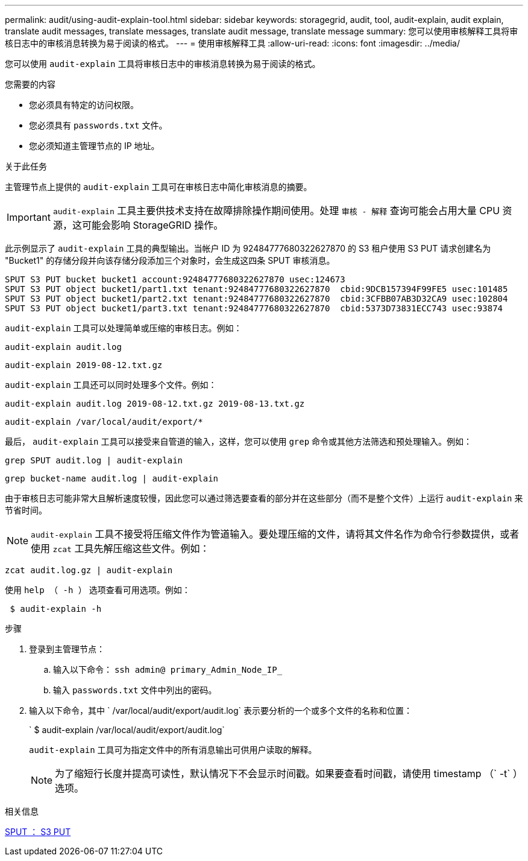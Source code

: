 ---
permalink: audit/using-audit-explain-tool.html 
sidebar: sidebar 
keywords: storagegrid, audit, tool, audit-explain, audit explain, translate audit messages, translate messages, translate audit message, translate message 
summary: 您可以使用审核解释工具将审核日志中的审核消息转换为易于阅读的格式。 
---
= 使用审核解释工具
:allow-uri-read: 
:icons: font
:imagesdir: ../media/


[role="lead"]
您可以使用 `audit-explain` 工具将审核日志中的审核消息转换为易于阅读的格式。

.您需要的内容
* 您必须具有特定的访问权限。
* 您必须具有 `passwords.txt` 文件。
* 您必须知道主管理节点的 IP 地址。


.关于此任务
主管理节点上提供的 `audit-explain` 工具可在审核日志中简化审核消息的摘要。


IMPORTANT: `audit-explain` 工具主要供技术支持在故障排除操作期间使用。处理 `审核 - 解释` 查询可能会占用大量 CPU 资源，这可能会影响 StorageGRID 操作。

此示例显示了 `audit-explain` 工具的典型输出。当帐户 ID 为 92484777680322627870 的 S3 租户使用 S3 PUT 请求创建名为 "Bucket1" 的存储分段并向该存储分段添加三个对象时，会生成这四条 SPUT 审核消息。

[listing]
----
SPUT S3 PUT bucket bucket1 account:92484777680322627870 usec:124673
SPUT S3 PUT object bucket1/part1.txt tenant:92484777680322627870  cbid:9DCB157394F99FE5 usec:101485
SPUT S3 PUT object bucket1/part2.txt tenant:92484777680322627870  cbid:3CFBB07AB3D32CA9 usec:102804
SPUT S3 PUT object bucket1/part3.txt tenant:92484777680322627870  cbid:5373D73831ECC743 usec:93874
----
`audit-explain` 工具可以处理简单或压缩的审核日志。例如：

[listing]
----
audit-explain audit.log
----
[listing]
----
audit-explain 2019-08-12.txt.gz
----
`audit-explain` 工具还可以同时处理多个文件。例如：

[listing]
----
audit-explain audit.log 2019-08-12.txt.gz 2019-08-13.txt.gz
----
[listing]
----
audit-explain /var/local/audit/export/*
----
最后， `audit-explain` 工具可以接受来自管道的输入，这样，您可以使用 `grep` 命令或其他方法筛选和预处理输入。例如：

[listing]
----
grep SPUT audit.log | audit-explain
----
[listing]
----
grep bucket-name audit.log | audit-explain
----
由于审核日志可能非常大且解析速度较慢，因此您可以通过筛选要查看的部分并在这些部分（而不是整个文件）上运行 `audit-explain` 来节省时间。


NOTE: `audit-explain` 工具不接受将压缩文件作为管道输入。要处理压缩的文件，请将其文件名作为命令行参数提供，或者使用 `zcat` 工具先解压缩这些文件。例如：

[listing]
----
zcat audit.log.gz | audit-explain
----
使用 `help （ -h ）` 选项查看可用选项。例如：

[listing]
----
 $ audit-explain -h
----
.步骤
. 登录到主管理节点：
+
.. 输入以下命令： `ssh admin@ primary_Admin_Node_IP_`
.. 输入 `passwords.txt` 文件中列出的密码。


. 输入以下命令，其中 ` /var/local/audit/export/audit.log` 表示要分析的一个或多个文件的名称和位置：
+
` $ audit-explain /var/local/audit/export/audit.log`

+
`audit-explain` 工具可为指定文件中的所有消息输出可供用户读取的解释。

+

NOTE: 为了缩短行长度并提高可读性，默认情况下不会显示时间戳。如果要查看时间戳，请使用 timestamp （` -t` ）选项。



.相关信息
xref:sput-s3-put.adoc[SPUT ： S3 PUT]
